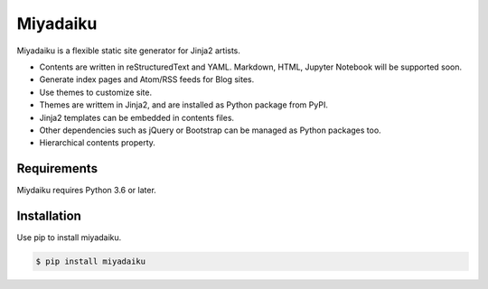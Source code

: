 

Miyadaiku
=========================================================================


Miyadaiku is a flexible static site generator for Jinja2 artists.

- Contents are written in reStructuredText and YAML. Markdown, HTML, Jupyter Notebook will be supported soon.

- Generate index pages and Atom/RSS feeds for Blog sites.

- Use themes to customize site.

- Themes are writtem in Jinja2, and are installed as Python package from PyPI.

- Jinja2 templates can be embedded in contents files.

- Other dependencies such as jQuery or Bootstrap can be managed as Python packages too.

- Hierarchical contents property.


Requirements
------------------

Miydaiku requires Python 3.6 or later.


Installation
-----------------

Use pip to install miyadaiku.

.. code-block:: console

   $ pip install miyadaiku



